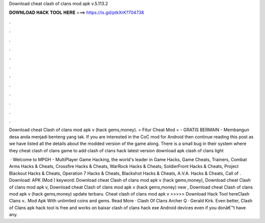 Download cheat clash of clans mod apk v.5.113.2



𝐃𝐎𝐖𝐍𝐋𝐎𝐀𝐃 𝐇𝐀𝐂𝐊 𝐓𝐎𝐎𝐋 𝐇𝐄𝐑𝐄 ===> https://is.gd/ptkXrK?704738



.



.



.



.



.



.



.



.



.



.



.



.

Download cheat Clash of clans mod apk v (hack gems,money). = Fitur Cheat Mod = - GRATIS BERMAIN - Membangun desa anda menjadi benteng yang tak. If you are interested in the CoC mod for Android then continue reading this post as we have listed all the details about the modded version of the game along. There is a small bug in their system where they cheat clash of clans game to add clash of clans hack latest version download apk clash of clans light 

 · Welcome to MPGH - MultiPlayer Game Hacking, the world's leader in Game Hacks, Game Cheats, Trainers, Combat Arms Hacks & Cheats, Crossfire Hacks & Cheats, WarRock Hacks & Cheats, SoldierFront Hacks & Cheats, Project Blackout Hacks & Cheats, Operation 7 Hacks & Cheats, Blackshot Hacks & Cheats, A.V.A. Hacks & Cheats, Call of . Download: APK (Mod ) keyword: Download cheat Clash of clans mod apk v (hack gems,money), Download cheat Clash of clans mod apk v, Download cheat Clash of clans mod apk v (hack gems,money) new , Download cheat Clash of clans mod apk v (hack gems,money) update terbaru. Cheat clash of clans mod apk v >>>>> Download Hack Tool hereClash Clans v.. Mod Apk With unlimited coins and gems. Read More · Clash Of Clans Archer Q · Gerald Kirk. Even better, Clash of Clans apk hack tool is free and works on baixar clash of clans hack exe Android devices even if you donâ€™t have any.
